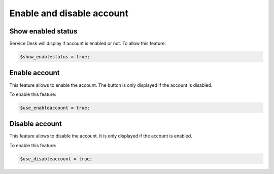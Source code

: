 Enable and disable account
==========================

Show enabled status
-------------------

Service Desk will display if account is enabled or not. To allow this feature:

.. code-block:: php

    $show_enablestatus = true;

Enable account
--------------

This feature allows to enable the account. The button is only displayed if the account is disabled.

To enable this feature:

.. code-block:: php

    $use_enableaccount = true;

Disable account
---------------

This feature allows to disable the account. It is only displayed if the account is enabled.

To enable this feature:

.. code-block:: php

    $use_disableaccount = true;
